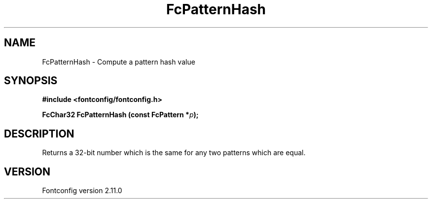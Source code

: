 .\" auto-generated by docbook2man-spec from docbook-utils package
.TH "FcPatternHash" "3" "11 10月 2013" "" ""
.SH NAME
FcPatternHash \- Compute a pattern hash value
.SH SYNOPSIS
.nf
\fB#include <fontconfig/fontconfig.h>
.sp
FcChar32 FcPatternHash (const FcPattern *\fIp\fB);
.fi\fR
.SH "DESCRIPTION"
.PP
Returns a 32-bit number which is the same for any two patterns which are
equal.
.SH "VERSION"
.PP
Fontconfig version 2.11.0
